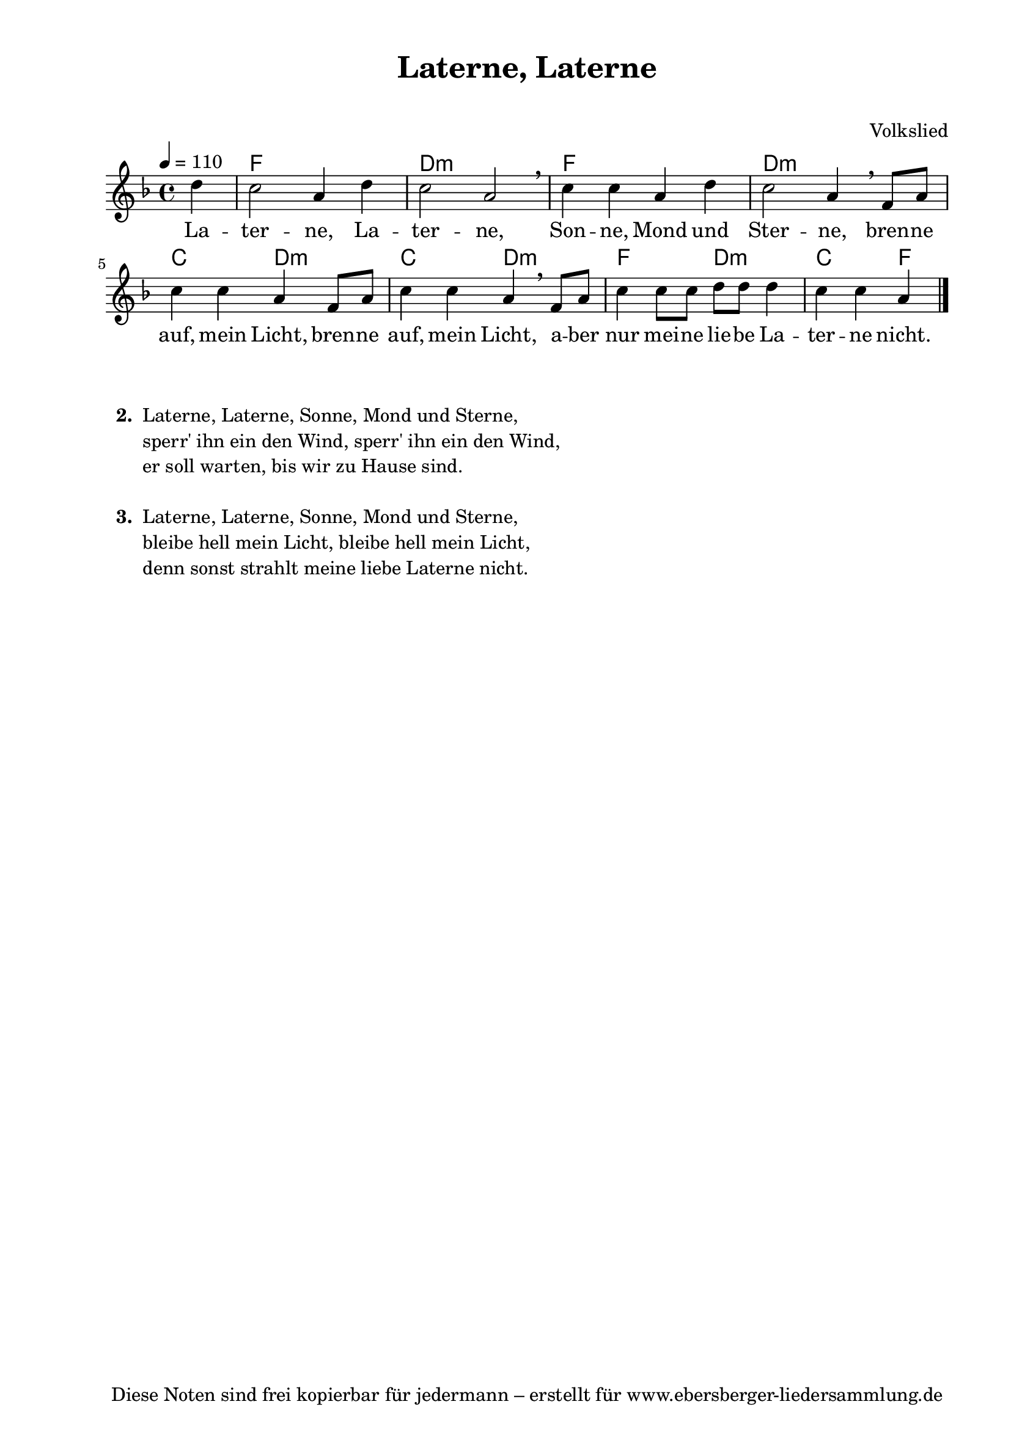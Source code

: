 % Dieses Notenblatt wurde erstellt von David Göhler
% Kontakt: pirat@online.de

\version "2.16.0"
\header {
  title = "Laterne, Laterne" 			  % Die Überschrift der Noten wird zentriert gesetzt.
  subtitle = " "                                  % weitere zentrierte Überschrift.
  %  poet = "Text:"     			  % Name des Dichters, linksbündig unter dem Unteruntertitel.
  meter = ""                                      % Metrum, linksbündig unter dem Dichter.
  composer = "Volkslied"			  % Name des Komponisten, rechtsbüngig unter dem Unteruntertitel.
  arranger = ""                                   % Name des Bearbeiters/Arrangeurs, rechtsbündig unter dem Komponisten.
  tagline = "Diese Noten sind frei kopierbar für jedermann – erstellt für www.ebersberger-liedersammlung.de"
                                                  % Zentriert unten auf der letzten Seite.
%  copyright = "Diese Noten sind frei kopierbar für jedermann – erstellt für www.ebersberger-liedersammlung.de"
                                                  % Zentriert unten auf der ersten Seite (sollten tatsächlich zwei
                                                  % seiten benötigt werden"
}

% Seitenformat und Ränder definieren
\paper {
  #(set-paper-size "a4")    % Seitengröße auf DIN A4 setzen.
  after-title-space = 2\cm  % Die Größe des Abstands zwischen der Überschrift und dem ersten Notensystem.
  bottom-margin = 5\mm      % Der Rand zwischen der Fußzeile und dem unteren Rand der Seite.
  top-margin = 10\mm        % Der Rand zwischen der Kopfzeile und dem oberen Rand der Seite.

  left-margin = 22\mm       % Der Rand zwischen dem linken Seitenrand und dem Beginn der Systeme/Strophen.
  line-width = 175\mm       % Die Breite des Notensystems.
}

\layout {
  indent = #0
}

akkorde = \chordmode {
  s4 f1 d:m f d:m c2 d:m c d:m f d:m c f4
}
melodie = \relative c' {
  \clef "treble"
  \time 4/4
  \tempo 4 = 110
  \key f\major
  \partial 4
  \autoBeamOn
    d'4 c2 a4 d c2 a \breathe c4 c a d c2 a4 \breathe f8 a c4 c a f8 a c4 c a \breathe f8 a c4 c8 c d d d4 c c a
%  \break
  \bar "|."
}
text = \lyricmode {
%  \set stanza = "1."
  La -- ter -- ne, La -- ter -- ne, Son -- ne, Mond und Ster -- ne, bren -- ne auf, mein Licht, bren -- ne auf, mein Licht, a -- ber nur mei -- ne lie -- be La -- ter -- ne nicht.
}

\score {
  <<
    \new ChordNames { \akkorde }
    \new Voice = "Lied" { \melodie }
    \new Lyrics \lyricsto "Lied" { \text }
  >>
  \midi { }
  \layout { }
}

\markup {
    \column {
      \hspace #0.3
      \line {
 		\bold "  2. "
        \column {
	  		"Laterne, Laterne, Sonne, Mond und Sterne,"
			"sperr' ihn ein den Wind, sperr' ihn ein den Wind,"
			"er soll warten, bis wir zu Hause sind."
			" "
		}
      }
      \hspace #0.3
      \line {
 		\bold "  3. "
        \column {
	  		"Laterne, Laterne, Sonne, Mond und Sterne,"
			"bleibe hell mein Licht, bleibe hell mein Licht,"
			"denn sonst strahlt meine liebe Laterne nicht."
		}
      }
	}
}

